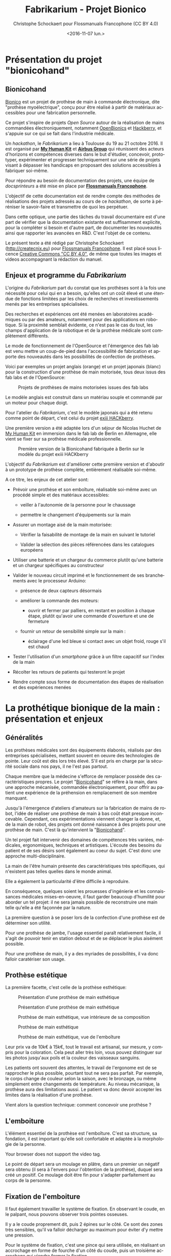#+TITLE: Fabrikarium - Projet Bionico
#+DATE: <2016-11-07 lun.>
#+AUTHOR: Christophe Schockaert pour Flossmanuals Francophone (CC BY 4.0)
#+EMAIL: Christophe.Schockaer@createcnix.eu
#+KEYWORDS: Prothèse,commande électronique, Bionico, Bionicohand, Fablab
#+DESCRIPTION: Hackathon sur la fabrication d'une prothèse de main commandée électroniquement
#+OPTIONS: ':nil *:t -:t ::t <:t H:3 \n:nil ^:{} arch:headline author:t c:nil
#+OPTIONS: creator:comment d:nil date:t e:t email:nil f:t inline:t num:t p:nil
#+OPTIONS: pri:nil stat:t tags:not-in-toc tasks:t tex:t timestamp:t toc:t
#+OPTIONS: todo:t |:t
#+CREATOR: <a href="http://www.gnu.org/software/emacs/">Emacs</a> 24.5.1 (<a href="http://orgmode.org">Org</a> mode 8.3.3)
#+EXCLUDE_TAGS: noexport
#+LANGUAGE: fr
#+SELECT_TAGS: export
#+OPTIONS: html-postamble:auto html-preamble:t tex:t
#+HTML_CONTAINER: div
#+HTML_HEAD:
#+HTML_DOCTYPE: <!DOCTYPE html>
#+HTML_HEAD_EXTRA:
#+HTML_INCLUDE_SCRIPTS:
#+HTML_INCLUDE_STYLE:
#+HTML_LINK_HOME:
#+HTML_LINK_UP:
#+HTML_MATHJAX:
#+INFOJS_OPT:

* Présentation du projet "bionicohand"
:PROPERTIES:
:ID:       201ee7a5-060b-4743-927f-0e11a2faec9b
:END:
** Bionicohand
[[https://bionico.org][Bionico]] est un projet de prothèse de main à commande électronique, dite
"prothèse myoélectrique", conçu pour être réalisé à partir de matériaux
accessibles pour une fabrication personnelle.

Ce projet s'inspire de projets /Open Source/ autour de la réalisation de
mains commandées électroniquement, notamment [[http://www.openbionics.com/][OpenBionics]] et [[http://exiii.jp/handiii-eng.html][Hackberry]], et
s'appuie sur ce qui se fait dans l'industrie médicale.

Un /hackathon/, le /Fabrikarium/ a lieu à Toulouse du 19 au 21
octobre 2016. Il est organisé par *[[http://myhumankit.org][My Human Kit]]* et *[[http://www.airbusgroup.com][Airbus Group]]* qui
réunissent des acteurs d'horizons et compétences diverses dans le but
d'étudier, concevoir, prototyper, expérimenter et progresser techniquement
sur une série de projets visant à dépasser les handicaps en proposant des
solutions accessibles à fabriquer soi-même.

Pour répondre au besoin de documentation des projets, une équipe de
/docsprinteurs/ a été mise en place par *[[https://www.flossmanualsfr.net/][Flossmanuals Francophone]]*.

L'objectif de cette documentation est de rendre compte des méthodes de
réalisations des projets adressés au cours de ce /hackathon/, de sorte à
péréniser le savoir-faire et transmettre de quoi les perpétuer.

Dans cette optique, une partie des tâches du travail documentaire est
d'une part de vérifier que la documentation existante est suffisamment
explicite, pour la compléter si besoin et d'autre part, de documenter les
nouveautés ainsi que rapporter les avancées en R&D. C'est l'objet de ce
contenu.

Le présent texte a été rédigé par Christophe Schockaert
(http://createcnix.eu) pour [[https://www.flossmanualsfr.net/][Flossmanuals Francophone]]. Il est placé sous
licence [[https://creativecommons.org/licenses/by-sa/4.0/][Creative Commons "CC BY 4.0"]], de même que toutes les images et
videos accompagnant la rédaction du manuel.

** Enjeux et programme du /Fabrikarium/
L'origine du /Fabrikarium/ part du constat que les prothèses sont à la
fois une nécessité pour celui qui en a besoin, qu'elles ont un coût élevé
et une étendue de fonctions limitées par les choix de recherches et
investissements menés par les entreprises spécialisées.

Des recherches et expériences ont été menées en laboratoires académiques
ou par des amateurs, notamment pour des applications en robotique. Si la
proximité semblait évidente, ce n'est pas le cas du tout, les champs
d'application de la robotique et de la prothèse médicale sont complètement
différents.

Le mode de fonctionnement de l'OpenSource et l'émergence des fab lab est
venu mettre un coup-de-pied dans l'accessibilité de fabrication et apporte
des nouveautés dans les possibilités de confection de prothèses.

Voici par exemples un projet anglais (orange) et un projet japonais
(blanc) pour la construction d'une prothèse de main motorisée, tous deux
issus des fab labs et de l'OpenSource:

#+CAPTION: Projets de prothèses de mains motorisées issues des fab labs
#+attr_html: :width 70% :align center
[[file:medias/01_Presentation_projet/20161020_086.jpg]]


Le modèle anglais est construit dans un matériau souple et commandé par un
moteur pour chaque doigt.

Pour l'atelier du /Fabrikarium/, c'est le modèle japonais qui a été retenu
comme point de départ, c'est celui du projet [[http://exiii-hackberry.com][exiii HACKberry]].

Une première version a été adaptée lors d'un séjour de Nicolas Huchet de
[[http://myhumankit.org][My Human Kit]] en immersion dans le fab lab de Berlin en Allemagne, elle
vient se fixer sur sa prothèse médicale professionnelle.

#+CAPTION: Première version de la Bionicohand fabriquée à Berlin sur le modèle du projet exiii HACKberry
#+attr_html: :width 70% :align center
[[file:medias/01_Presentation_projet/20161021_018.jpg]]


L'objectif du /Fabrikarium/ est d'améliorer cette première version et
d'aboutir à un prototype de prothèse complète, entièrement réalisable
soi-même.

A ce titre, les enjeux de cet atelier sont:

  - Prévoir une prothèse et son emboîture, réalisable soi-même avec un
    procédé simple et des matériaux accessibles:
  
    - veiller à l'autonomie de la personne pour le chaussage
  
    - permettre le changement d'équipements sur la main
  
  - Assurer un montage aisé de la main motorisée:

   - Vérifier la faisabilité de montage de la main en suivant le tutoriel

   - Valider la sélection des pièces référencées dans les catalogues
     européens
  
  - Utiliser une batterie et un chargeur du commerce plutôt qu'une
    batterie et un chargeur spécifiques au constructeur

  - Valider le nouveau circuit imprimé et le fonctionnement de ses
    branchements avec le processeur Arduino:

    - présence de deux capteurs désormais

    - améliorer la commande des moteurs:

      - ouvrir et fermer par palliers, en restant en position à chaque
        étape, plutôt qu'avoir une commande d'ouverture et une de
        fermeture

    - fournir un retour de sensibilité simple sur la main :

      - éclairage d'une led bleue si contact avec un objet froid, rouge
        s'il est chaud

  - Tester l'utilisation d'un /smartphone/ grâce à un filtre capacitif sur
    l'index de la main 

  - Récolter les retours de patients qui testeront le projet

  - Rendre compte sous forme de documentation des étapes de réalisation et
    des expériences menées

* La prothétique bionique de la main : présentation et enjeux
** Généralités
Les prothèses médicales sont des équipements élaborés, réalisés par des
entreprises spécialisées, mettant souvent en oeuvre des technologies de
pointe. Leur coût est dès lors très élevé. S'il est pris en charge par la
sécurité sociale dans nos pays, il ne l'est pas partout.

Chaque membre que la médecine s'efforce de remplacer possède des
caractéristiques propres. Le projet "[[http://bionico.org][Bionicohand]]" se réfère à la main,
dans une approche mécanisée, commandée électroniquement, pour offrir au
patient une expérience de la préhension en remplacement de son membre
manquant.

Jusqu'à l'émergence d'ateliers d'amateurs sur la fabrication de mains de
robot, l'idée de réaliser une prothèse de main à bas coût était presque
inconcevable. Cependant, ces expérimentations viennent changer la donne,
et, de la main de robot, des projets ont donné naissance à des projets
pour une prothèse de main. C'est là qu'intervient la "[[http://bionico.org][Bionicohand]]".

Un tel projet fait intervenir des domaines de compétences très variées,
médicales, ergonomiques, techniques et artistiques. L'écoute des besoins
du patient et de ses désirs sont également au coeur du sujet. C'est donc
une approche multi-disciplinaire.

La main de l'être humain présente des caractéristiques très spécifiques,
qui n'existent pas telles quelles dans le monde animal.

Elle a également la particularité d'être difficile à reproduire.

En conséquence, quelques soient les prouesses d'ingénierie et les
connaissances médicales mises-en-oeuvre, il faut garder beaucoup
d'humilité pour aborder un tel projet: il ne sera jamais possible de
reconstruire une main telle qu'elle a été façonnée par la nature.

La première question à se poser lors de la confection d'une prothèse est
de déterminer son utilité.

Pour une prothèse de jambe, l'usage essentiel paraît relativement facile,
il s'agit de pouvoir tenir en station debout et de se déplacer le plus
aisément possible.

Pour une prothèse de main, il y a des myriades de possibilités, il va donc
falloir caratériser son usage.

** Prothèse estétique

La première facette, c'est celle de la prothèse esthétique:

#+CAPTION: Présentation d'une prothèse de main esthétique
#+attr_html: :width 70% :align center
[[file:medias/01_Presentation_projet/20161019_001.jpg]]

#+CAPTION: Présentation d'une prothèse de main esthétique
#+attr_html: :width 70% :align center
[[file:medias/01_Presentation_projet/20161019_002.jpg]]

#+CAPTION: Prothèse de main esthétique, vue intérieure de sa composition
#+attr_html: :width 70% :align center
[[file:medias/01_Presentation_projet/20161019_004.jpg]]

#+CAPTION: Prothèse de main esthétique
#+attr_html: :width 70% :align center
[[file:medias/01_Presentation_projet/20161019_005.jpg]]

#+CAPTION: Prothèse de main esthétique, vue de l'emboîture
#+attr_html: :width 70% :align center
[[file:medias/01_Presentation_projet/20161019_006.jpg]]


Leur prix va de 10k€ à 15k€, tout le travail est artisanal, sur mesure, y
compris pour la coloration. Cela peut aller très loin, vous pouvez
distinguer sur les photos jusqu'aux poils et la couleur des vaisseaux
sanguins.

Les patients ont souvent des attentes, le travail de l'ergonome est de se
rapprocher le plus possible, pourtant tout ne sera pas parfait. Par
exemple, le corps change de couleur selon la saison, avec le bronzage, ou
même simplement entre changements de température. Au niveau mécanique, la
prothèse aura des limitations aussi. Le patient va donc devoir accepter
les limites dans la réalisation d'une prothèse.

Vient alors la question technique: comment concevoir une prothèse ?

** L'emboiture

L'élément essentiel de la prothèse est l'emboîture. C'est sa structure, sa
fondation, il est important qu'elle soit confortable et adaptée à la
morphologie de la personne.

#+CAPTION: Présentation de l'importance de l'emboîture
#+attr_html: :controls controls :width 800
#+BEGIN_video
#+HTML: <source src="medias/01_Presentation_projet/20161019_021.mp4" type="video/mp4">
Your browser does not support the video tag.
#+END_video


Le point de départ sera un moulage en plâtre, dans un premier un négatif
sera obtenu (il sera à l'envers pour l'obtention de la prothèse), duquel
sera créé un positif. Ce moulage doit être fin pour s'adapter parfaitement
au corps de la personne.

** Fixation de l'emboiture

Il faut également travailler le système de fixation. En observant le
coude, en le palpant, nous pouvons observer trois pointes osseuses. 

Il y a le coude proprement dit, puis 2 épines sur le côté.  Ce sont des
zones très sensibles, qu'il va falloir décharger au maximum pour éviter
d'y mettre une pression.

Pour le système de fixation, c'est une pince qui sera utilisée, en
réalisant un accrochage en forme de fourche d'un côté du coude, puis un
troisième accrochage qui viendra fermer la fixation.

Ce maintien tient très bien, par contre, il n'est pas possible de
l'enlever. Or, c'est une opération fréquemment nécessaire.

Par ailleurs, la médecine n'est pas une science exacte. L'os n'obéit pas
aux mêmes règles mécaniques qu'une structure métallique et des vis. L'os
est quelque chose de vivant, il change en permanence. 

En effet, l'os est entouré d'une espèce de sac qui perméabilise le passage
des ostéophytes responsables de la production du calcium qui conduit l'os
à pousser. Si ce sac n'est plus présent, l'os va continuer de pousser,
donc il faut y remédier.

De plus, les moignons ont tendance à changer de volume selon les
conditions de l'environnement ou de l'organisme. Il faut également pouvoir
gérer les variations de volume chez le patient.

C'est le corps de l'emboîture qui sera en contact direct avec le moignon.

L'objectif principal dans la confection de la prothèse va être de veiller
à la répartition de pression. Il faudra éviter que des hyper-pressions
apparaissent à certains endroits, ce qui signifierait un manque de
pression ailleurs. Si le maintien est trop mou, ce n'est pas bon non plus.

Dans la main présentée ci-dessous, il apparaît (photo du milieu) qu'il y a
une partie rigide pour le corps de la main, une partie souple au niveau de
la main, et une autre partie partiellement souple au niveau de la jonction
entre la main et le poignet pour apporter une certaine flexibilité.

#+CAPTION: Prothèse de main esthétique, vue du dessus, avec aperçu de la fabrication
#+attr_html: :width 70% :align center
[[file:medias/01_Presentation_projet/20161019_090.jpg]]

#+CAPTION: Prothèse de main esthétique, fabrication intérieure
#+attr_html: :width 70% :align center
[[file:medias/01_Presentation_projet/20161019_088.jpg]]

#+CAPTION: Prothèse de main esthétique, vue de l'emboîture
#+attr_html: :width 70% :align center
[[file:medias/01_Presentation_projet/20161019_089.jpg]]


Le budget pour une telle prothèse peut aller jusqu'à 30.000 €. Sa durée de
vie d'une telle prothèse est de 3 à 5 ans, ensuite il faut la
renouveler. Ces coûts sont entièrement pris en charge par la sécurité
sociale.

La conception de la prothèse dépend également de l'endroit où elle sera
fixée. Aujourd'hui, les chirurgiens s'adressent de plus en plus souvent
aux prothésistes afin de déterminer le meilleur endroit pour
l'amputation. Ainsi, le choix dépendra à la fois des critères médicaux et
des critères mécaniques pour le prothésite, sachant que pour lui, la
situation la plus facile à gérer, est celle où l'amputation a lieu entre
le tiers-moyen et le tiers-long.

La prothèse pourra avoir plusieurs fonctions. Esthétique ou utilitaire,
elle pourra également être motorisée. En fait, un patient utilisera
différents types de prothèse, selon l'activité. Le crochet est une
prothèse de travail, dont l'outil est interchangeable.

#+CAPTION: Prothèse de main utilitaire, d'apparence simple, elle remplit bien un usage fonctionnel jusqu'à une certaine force
#+attr_html: :width 70% :align center
[[file:medias/01_Presentation_projet/20161019_008.jpg]]

#+CAPTION: Prothèse de main utilitaire, mécanique à trois doigts
#+attr_html: :width 30% :align center
[[file:medias/01_Presentation_projet/20161019_027.jpg]]

#+CAPTION: Prothèse de main motorisée, à droite
#+attr_html: :width 30% :align center
[[file:medias/01_Presentation_projet/20161019_033.jpg]]

#+CAPTION: Réplique 3D d'une prothèse de main Michel-Angelo utilitaire
#+attr_html: :width 70% :align center
[[file:medias/01_Presentation_projet/20161019_030.jpg]]

Les deux dernières sont des mains motorisées, le tout premier modèle de
main à commande myoélectrique est apparu en 1967.

La main Michel-Angelo est une des plus coûteuse aujourd'hui. Les photos en
présentent une réplique 3D. Dans le modèle réel, elle est équipée de 3
moteurs: un moteur au sein de la mein, un pour la rotation et un pour la
préhension.

#+CAPTION: Réplique 3D d'une prothèse de main Michel-Angelo, normalement équipée de 3 moteurs
#+attr_html: :width 30% :align center
[[file:medias/01_Presentation_projet/20161019_031.jpg]]

** Reproduire les mouvements de la mains

Dans la prise en compte du réalisme du mouvement de la main, il y a un
réel défi sur la rotation. En effet, les mouvements sont limités du fait
de la consitution des os et des muscles du bras et de la main. Le
mouvement de rotation de la main met en jeu un mouvement qui démarre dès
le début de l'avant-bras. 

Les deux os radius et cubitus sont parallèles au repos (c'est le cas de la
station bras tendus vers le bas), ils viennent se superposer l'un
au-dessus de l'autre au cours de la rotation.

C'est ce que vous pouvez voir sur la video et la série d'images qui suivent.


#+CAPTION: Démonstration des mouvements des os du bras représentés par des stylos
#+attr_html: :controls controls :width 800
#+BEGIN_video
#+HTML: <source src="medias/01_Presentation_projet/20161019_020.mp4" type="video/mp4">
Your browser does not support the video tag.
#+END_video

# NOTE: L'alignement pourrait se faire avec "display:inline-block",
# cependant ça a été sans succès, de même "float:left" n'améliore pas la
# situation
#
# => Voir http://stackoverflow.com/questions/24680030/align-images-side-by-side-in-html#24680165

#+attr_html: :width 30% :align left
[[file:medias/01_Presentation_projet/20161019_011.jpg]]
#+attr_html: :width 30% :align left
[[file:medias/01_Presentation_projet/20161019_012.jpg]]
#+attr_html: :width 30% :align left
[[file:medias/01_Presentation_projet/20161019_013.jpg]]
#+attr_html: :width 30% :align left
[[file:medias/01_Presentation_projet/20161019_014.jpg]]
#+attr_html: :width 30% :align left
[[file:medias/01_Presentation_projet/20161019_015.jpg]]
#+attr_html: :width 30% :align left
[[file:medias/01_Presentation_projet/20161019_016.jpg]]
#+attr_html: :width 30% :align left
[[file:medias/01_Presentation_projet/20161019_017.jpg]]
#+attr_html: :width 30% :align left
[[file:medias/01_Presentation_projet/20161019_018.jpg]]
#+CAPTION: Démonstration des mouvements des os du bras en photos
#+attr_html: :width 30% :align left :style display:inline
[[file:medias/01_Presentation_projet/20161019_019.jpg]]

#+begin_html
<br style="clear:both;" />
#+end_html

Les caractéristiques du mouvement induisent donc des contraintes
spécifiques à la tenue de la prothèse au bras:

#+CAPTION: Explications sur les spécificités des mouvements du bras
#+attr_html: :controls controls :width 800
#+BEGIN_video
#+HTML: <source src="medias/04_circuits_electriques/01_alimentation/20161019_021.mp4" type="video/mp4">
Your browser does not support the video tag.
#+END_video

** Capteurs musculaires

La commande d'une main motorisée se réalise à l'aide de capteurs
musculaires. Dans le corps, les signaux électriques musculaires ont pour
support les fibres musculaires, donc l'eau.

Ces signaux sont captés par des électrodes, qui vont pouvoir relayer le
signal électrique à un circuit de commande. Le circuit se comportera
différemment du mouvement corporel musculaire, le patient devra donc
s'habituer à manipuler la prothèse, ce qui nécessite une phase
d'apprentissage. Prendre un objet solide ou un objet fragile comme un
gobelet à café en plastique nécessitera un abord différent. La manoeuvre
couvre une grande amplitude de forces sur une petite plage d'action
musculaire, le contrôle du mouvement est donc subtil.

#+CAPTION: Commande d'un doigt motorisé au moyen d'un capteur musculaire
#+attr_html: :width 70% :align center
[[file:medias/01_Presentation_projet/20161019_019.jpg]]


Sur le plan des caractéristiques physiques pour le traitement du signal,
la tension des signaux musculaires est de l'ordre de 5µV. Donc, c'est très
petit et l'acquisition du signal est très sensible aux parasites
(proximité de transformateurs, de téléphones portables et autres sources
de perturbations potentielles).

Au niveau électronique, il faut donc utiliser un amplificateur
différentiel pour filtrer les signaux parasites en fonction de la longueur
d'onde du signal.

Sur la main myoléctrique, la pression de 10kg/cm2. Il y a également des
différences homme/femme à prendre en compte dans l'élaboration de la
prothèse.

Il faut également savoir que depuis le bras, il n'est pas possible de
capter les signaux pour tous les doigts, il n'y a pas un signal par
muscle, le mouvement corporel se répartit autrement dans le jeu des
tendons du bras et de la main.

Dans le monde des prothèses motorisées, il se fait aussi des retours de
sensibilité, qui permette de rendre compte d'un ressenti de ce qui est
pris en main.

Et parmi les particularités que le patient a à prendre compte, il y a la
sensation fantôme. C'est une sensation nerveuse qui se réveille à un
endroit que le cerveau interprète comme là où le membre était présent
auparavant. C'est assez troublant et fait également l'objet d'un
apprentissage.

Dans la répartition, il y a un choix: 50% des gens portent des
prothèses, et 50% n'en portent pas.

* Réalisation et montage
** Plans de la main Bionico, composants et documentation existante
Le projet est présenté et documenté sur http://myhumankit.org et
http://bionico.org.

Celui-ci s'appuie sur le projet japonais [[http://exiii-hackberry.com][exiii HACKberry]].

Les plans pour la réalisation des pièces par impression 3D sont
disponibles au format STL sur la plate-forme GitHub:
https://github.com/exiii/HACKberry.

Pour le /hackathon/ du /Fabrikarium/, les pièces imprimées ont été
commandées chez /Würth Industries/, qui les a fabriquées sur une machine
/Dimension/ de /Stratasys/, machine de qualité industrielle.

Au niveau des finitions, le résultat sur ce type de machine est bien plus
fin que sur une imprimante de bureau 3D qui pourra présenter des bavures à
certains endroits.

Pour ce qui est des pièces et composants du commerce, il a fallu trouver
la correspondance européenne par rapport à celles référencées dans le
projet au Japon. En conséquence, les caractéristiques ne seront pas
entièrement identiques.

Plusieurs manuels d'assemblage sont à disposition:

- le tutoriel de [[https://www.myhumankit.org][My Human Kit]] réalisé par Nicolas Huchet lors d'une résidence à Berlin (en français et en anglais):
   http://myhumankit.org/tutoriels/main-hackberry-exiii/
- [[http://exiii-hackberry.com/dw/doku.php?id%3Dhow_to_assemble][la documentation en anglais et japonais d'exiii]], l'équipe japonaise qui développe le projet HACKberry original. Sur la partie mécanique elle est principalement constituée de vues 3d pour chaque étape du montage, avec des références précises de chaque pièce à utilisée. La documentation qui nous intéresse lors du fabrikarium est séparée en 3 pages : 
 - [[http://exiii-hackberry.com/dw/doku.php?id%3Dhow_to_assemble:circuit][réalisation du circuit et télé-versement du code]],
 - [[http://exiii-hackberry.com/dw/doku.php?id%3Dhow_to_assemble:fingers][assemblage des doigts]],
 - [[http://exiii-hackberry.com/dw/doku.php?id%3Dhow_to_assemble:hand][assemblage de la main]].

Sur le dépôt github du projet, on trouveras également :
 - la liste des pièces (BOM = bills of material)
 - les sources du programme arduino
 - les schémas des circuits imprimés 
 - les fichiers des pièces à imprimer (.stl)
 - les fichiers d'assemblage au formats step et igs.

    Ces derniers fichiers sont particulièrement intéressants pour le montage car ils permettent de visualiser l'assemblage complet de toutes les pièces qu'il s'agisse de pièces imprimées, de pièces mécaniques conventionnelles (vis, entretoise...) ou d'électronique. Le format Step est un standard ouvert qui peut être lu par le logiciel de CAO libre Freecad.

La documentation ici présente fournira un mode d'emploi qui viendra
compléter les informations qui pourraient manquer dans ces guides. 

Elle s'attarderas également sur les différences et difficultés particulières rencontrées lors du montage des deux mains au fabrikarium. Ces différences ont deux causes :
-  elles peuvent être dûes à des composants non disponibles en Europe, et pour lesquels l'adaptation avec des produits disponibles plus localement est un objectif du workshop. 
-  elles peuvent être dues à des erreurs de commandes, auquel cas les solutions trouvées lors du workshop seront tout de même détaillées.

Les nouveautés ou nouvelles fonctionnalités mises en places lors du /Fabrikarium/ seront l'objets des chapitres suivants.

  Deux mains (rouge et jaune) sont montées en parallèle par chacune des équipes avec quelques différences dans les solutions trouvées.
   
  #+CAPTION: Les deux mains montées lors du Fabrikarium (sans les servomoteurs ni l'électronique)
  #+attr_html: :width 70% :align center
  [[file:medias/laurent/PA193408.JPG]]

** Assemblage de la main
*** Identification des pièces
Une première étape pour organiser le travail d'assemblage est d'identifier
et rasssembler les pièces dont nous aurons besoin pour la réalisation.

Par méthode, les pièces seront régroupées pour chaque doigt:

#+CAPTION: Regroupement des pièces pour la construction de la main
#+attr_html: :width 70% :align center
[[file:medias/02_montage_mecanique/01_plan_disposition_pieces/20161019_046.jpg]]

Attention à séparer le doigt de l'index, qui a une rainure
supplémentaire au milieu:

#+CAPTION: Repérage de l'index au moyen de la rainure
#+attr_html: :width 70% :align center
[[file:medias/02_montage_mecanique/01_plan_disposition_pieces/20161019_109.jpg]]

L'ensemble des photos pour l'organisation des pièces est disponible
sous [[file:medias/02_montage_mecanique/01_plan_disposition_pieces]].
*** Montage des doigts et de la main
Le montage des doigts et de la main est décrit dans le tutoriel
[[http://myhumankit.org][My Human Kit]]:

- http://myhumankit.org/tutoriels/main-hackberry-exiii/#step-7

- http://myhumankit.org/tutoriels/main-hackberry-exiii/#step-8

- http://myhumankit.org/tutoriels/main-hackberry-exiii/#step-9

- http://myhumankit.org/tutoriels/main-hackberry-exiii/#step-10


Au cours du /Fabrikarium/, une série de photos sur le montage ont été
prises: "file:medias/02_montage_mecanique/02_montage_main".

A noter que dans le modèle commandé pour l'atelier, les doigts ont été
regroupés par couleurs selon les parties de la main. L'esthétique s'en
retrouve différente et a pour effet de faciliter le repérage des pièces.

Au travers de ces photos, les particularité suivantes sont
mises-en-évidence:

 - forer les pièces pour les agrandir: certains trous doivent être
   agrandis pour être à dimension des axes

 - Assemblage des axes dans les entretoîses, visser avec précaution: les
   pièces sont en plastique, il ne faut pas serrer trop fort pur ne pas
   déformer les pièces et l'entretoise (le passage des vis et axes), mais
   suffisamment pour que l'assemblage tienne

 - Montage de l'index

 - Montage des 4 doigts pour la paume

 - Montage du pouce: celui-ci est légèrement différent par rapport au
   tutoriel, il y a deux pièces circulaires à "sertir" entre elles, là où
   le tutoriel désignait 2 pièces également, mais conçues autrement (l'une
   avec un double anneau, l'autre avec un anneau simple)

 - Montage de la main en réservant la place pour l'accueil des moteurs

** Adaptations aux pièces européennes
*** les vis
    Le premier problème rencontré par les deux équipes et la casse d'entretoises en plastiques et de pas de vis. Il s'agit sans doute dûes à un problème de commande : les vis utilisées ont un diamètre de 2.2mm au lieu de 2mm.
    De plus, il est précisé dans la documentation en anglais qu'il s'agit de vis auto-foreuse ("tapping screw") ce qui n'était pas le cas des vis utilisées lors de ce montage.
    
   #+ATTR_HTML: width="600px"
   #+CAPTION: Agrandissement du trou d'une des entretoise en plastique cassée
   [[file:medias/laurent/PA193393.JPG]]
   
    Compte tenu de la précision de l'impression 3d, il est de toute façon nécessaire d'agrandir les trous de vis. Cet agrandissement se fera donc avec un forêt de 2,2mm, voire 2,4mm, au lieu du foret de 2mm préconisé dans les tutoriels.
    
*** les entretoises
   
   Les 6 entretoises métalliques ("Metal Collar" dans la BOM) utilisées pour les glissement des axes au niveaux des phalanges et des bielles n'ont pas le même diamètres que celles du projet original. 
   
   Cela concerne les pièces :
-  HbFingerMainCouplerLink
-  HbMiddle-RingCouplerLink
-  HbRing-LittleCouplerLink
   

   Il faut donc agrandir les trous qui doivent les recevoir. 
   
- On commence par percer à 3,8mm à la perceuse à colonne
  #+ATTR_HTML: width="600px"
  #+CAPTION: Perçage à 3.8mm toujours un peu trop petit malgrès le chauffage de la pièce
  [[file:medias/laurent/PA193399.JPG]]
 
- Le trou est ensuite agrandit puis chanfreiné du côté ou on introduit l'entretoise
  #+ATTR_HTML: width="600px"
  #+CAPTION: Agrandissement à 4mm
  [[file:medias/laurent/PA193402.JPG]]
 
  #+ATTR_HTML: width="600px"
  #+CAPTION: Les outils pour percer, puis chanfreiner
  [[file:medias/laurent/PA193404.JPG]]
 
- L'entretoise est ensuite insérée à la presse, dans l'étau de la perceuse à colonne.
  
  #+ATTR_HTML: width="600px"
  #+CAPTION: Insertion à la presse
  [[file:medias/laurent/PA193401.JPG]]
 
  À terme, il faudrait donc agrandir les trous dans les modèles géométriques.
  
  En raison du diamètre des vis (2,2mm au lieu de 2mm), il est également nécessaire d'agrandir, à la perceuse à colonne, le diamètre intérieur des bagues à 2,2mm.
  
*** Les axes de rotations des doigts
    
    Les axes qui permettent l'articulation entre la paume et les doigts font 16mm au lieu de 15mm comme précisés dans la BOM. Il est nécessaire de les limer. À voir si des axes de 15mm sont disponibles dans le commerce, ou si des axes de 14mm qui seraient disponibles pourrait suffire.

*** Problème du gros servomoteur (index)

    Les dimensions ont l'air correctes mais il y a juste une petite excroissance qu'il suffit de limer

   #+ATTR_HTML: width="600px"
   [[file:medias/laurent/PA193410.JPG]]
  
   #+ATTR_HTML: width="600px"
   [[file:medias/laurent/PA193412.JPG]]
    
    Un autre problème est plus critique : les servomoteurs commandés (modèle SM-S4303R) sont continus, et tournent à 360° sans butée mécanique. Il n'est donc pas possible de connaître leur position absolue et ils sont inutilisables pour la main bionique. Ils sont remplacés par un modèle Hitec FS-5106B.
     
*** Gros problèmes des petits servomoteurs (pouce et auriculaire)
    
    Les petits servomoteurs disponibles (modèle TGY-90S) ne sont pas aux bonnes côtes : 3 mm de plus dans l'épaisseur (dans l'axe de l'arbre du servo).
    Il a donc fallu adapter leur fixation à la paume et leur liaison au niveau de l'arbre de sortie. 
    
    Finalement, nous avons pu récupérer un autre servomoteur (modèle SM-S2309S), dont les dimensions sont plus proches de celles attendues s'adapte correctement pour l'auriculaire. Il a donc été utilisé sur une des deux mains.

   #+ATTR_HTML: width="600px"
   #+CAPTION: Deux modèles de servomoteurs : le TGY-90S (à droite) s'adapte difficilement, le modèle SM-S2309S un peu mieux.
   [[file:medias/laurent/PA193424.JPG]]

    (lexique : on appelle "bras" ou "croix" la petite bielle fixée directement sur la sortie du servomoteur)
    
**** Du côté du pouce 

     Il y a de la place pour décaler la fixation de la sortie du servo du côté du pouce. Pour éviter de changer l'axe de rotation du pouce, nous avons un petit peu usiné à la dremel la partie de la paume à laquelle est fixée de bras du servomoteur. 

   #+ATTR_HTML: width="600px"
   #+CAPTION: Usinage de la paume pour ajuster l'axe de rotation du pouce
   [[file:medias/laurent/PA193418.JPG]]
     
   Il a également fallu arrondir certains angles des languettes de fixation du servomoteur 

   #+ATTR_HTML: width="600px"
   #+CAPTION: Arrondissement des languettes de fixations du servomoteur
   [[file:medias/laurent/PA193420.JPG]]
   
   Une cale formée par deux petits bout d'une croix en plastique de servo superposée à été intercalée. D'abord maintenu en place à l'adhésif double face, elle est finalement fixée avec de la colle cyanoacrylate (superglue).
   
   #+ATTR_HTML: width="600px"
   #+CAPTION: Fixation de l'arbre du servomoteur à la paume, vue 1
   [[file:medias/laurent/PA193421.JPG]]
   
   #+ATTR_HTML: width="600px"
   #+CAPTION: Fixation de l'arbre du servomoteur à la paume, vue 2
   [[file:medias/laurent/PA193422.JPG]]
      
     De part sa position, le servo du pouce bloque d'accès au port usb de l'arduino et gêne légèrement celui du jack.
     
**** Du côté de l'auriculaire

     Il parait compliqué de reculer le servo pour conserver l'axe de la grande bielle. Nous avons donc choisi de l'avancer, pour faire passer la bielle de l'autre côté de la croix du servo moteur. Les deux surfaces sur lesquelles est fixée le servo ont donc été déplacées de 6mm et le fond de 3mm (sauf que la différence a été oubliée lors de la modification de la pièce, il a donc fallu ré-usiner le fond de 3mm.

     La pièce HBMotorHolder01 a donc été modifiée avec blender et réimprimée en blanc.
     Image : support_servo_fleche.png

   #+ATTR_HTML: width="600px"
   #+CAPTION: Les modifications effectuées sur le support du servomoteur de l'auriculaire
   [[file:medias/laurent/support_servo_fleche.png]]

   #+ATTR_HTML: width="600px"
   #+CAPTION: Il a fallu ré-usiner le fond qui avait été déplacé de 6mm au lieu des 3 prévus
   [[file:medias/laurent/PA193427.JPG]]


   #+ATTR_HTML: width="600px"
   #+CAPTION: Le servo monté sur son nouveau support
   [[file:medias/laurent/PA193430.JPG]]
         

   #+ATTR_HTML: width="600px"
   #+CAPTION: Le nouveau support du servo monté sur la paume
   [[file:medias/laurent/PA193430.JPG]]
     
     L'illustration suivante permet de bien voir la différence pour la fixation de la bielle de l'auriculaire : à gauche le montage d'origine avec le bras à l'intérieur, du côté du servo ; à droite le montage avec le servo plus large, le bras est fixé à l'extérieur.


   #+ATTR_HTML: width="600px"
   #+CAPTION: Le nouveau support du servo monté sur la paume
   [[file:medias/laurent/servo_auriculaire_bielle.jpg]]
             
     
   La nouvelle pièce ne s'insère pas entièrement dans l'ouverture de la carte électronique, ce qui n'empêche pas de fermer la main.
   
** Montage des servomoteurs
*** Protection des servomoteurs
C'est l'opération décrite à l'étape 8 du tutoriel:
http://myhumankit.org/tutoriels/main-hackberry-exiii/#step-11.

Au préalable, enlever le cache du servomoteur.

L'opération consiste à couper le fil du moteur (rouge), pour insérer un
fusible réarmable. Son principe de fonctionnement est qu'il coupe
brusquement lorsqu'il atteint une une certaine température, qui correspond
à un courant donné.

La connexion est réalisée par brasage (voir "[[id:f9906297-5bb5-42ea-ac9a-005934edcfec][Brasure et soudure]]"), puis
elle sera protégée en utilisant un isolant rétractable, qui a la
particularité de se resserrer en chauffant.

Il y a 2 petits moteurs ainsi, un pour le pouce, et un pour les trois
doigts. Ensuite, il y a un plus gros moteur pour l'index.

Les prises-de-vue réalisées au cours du /Fabrikarium/ sont sous
"file:medias/03_montage_moteurs/01_protection_moteurs".
*** Test des servomoteurs
Après modification, chacun des servomoteurs sera testé après branchement du
processeur Arduino pour s'assurer qu'il répond aux commandes.

Ces essais sont réalisés au moyen de l'environnement de développement
(IDE) Arduino. Dans l'application, il y a un menu spécifique pour tester
un servomoteur: le processeur commande le moteur qui y est branché, il
mène le moteur tout le long de sa course dans un sens, puis dans l'autre.

L'idéal serait d'utiliser un outil de test de modélisme, qui serait plus
fin, mais l'IDE Arduino permet de faire ça, très simplement.
*** Installation des servomoteurs
Les servomoteurs sont logés dans leur emplacement dans la main.

Ce sont les opérations décrites aux étapes:

- http://myhumankit.org/tutoriels/main-hackberry-exiii/#step-13

- http://myhumankit.org/tutoriels/main-hackberry-exiii/#step-14

- http://myhumankit.org/tutoriels/main-hackberry-exiii/#step-15

Avant de les installer, il faut qu'ils soient configurés en butée. Pour
cela, tourner le moteur sens anti-horaire jsuqu'à la butée et mettre le
moteur dans son emplacement. Attention, il y a risque de casse si la butée
ne correspond pas à la fin de course.

Les clichés pris au cours du /Fabrikarium/ sont sous
"file:medias/03_montage_moteurs/02_installation_moteurs".

* Réalisation et modifications des circuits électriques
** Alimentation
Le circuit d'alimentation assure l'approvisionnement en électricité des
composants électriques et électroniques de la [[http://www.bionico.org][Bionicohand]].
*** Connectique de la batterie
La "Bionico Hand" sera alimentée par une batterie de 8.4V, disponible
dans le commerce avec son chargeur qui se connecte à un port USB.

Pour ce faire, il est prévu que la batterie d'alimentation vienne se
brancher à un circuit imprimé en PCB au moyen d'une prise
/jack/. C'est sur ce circuit que viendront se brancher le processeur
Arduino, les capteurs, et les interrupeurs de commande.

Il est nécessaire de trouver un moyen pour brancher cette batterie au
câble d'alimentation de la prise /jack/.

Pour gagner de la place et faciliter la construction, ce câble sera
soudé directement aux connecteurs de la batterie, en veillant à
déposer une brasure suffisamment fine pour pouvoir placer la batterie
dans le chargeur en conservant son branchement.

La video qui suit explique la réflexion qui a été menée pour aboutir à
la solution pour le branchement de la batterie.

#+CAPTION: Réflexion et présentation des moyens de branchement de la batterie
#+attr_html: :controls controls :width 800
#+BEGIN_video
#+HTML: <source src="medias/04_circuits_electriques/01_alimentation/20161020_037.mp4" type="video/mp4">
Your browser does not support the video tag.
#+END_video


Pour réaliser le branchement, il faut déterminer la polarité des fils
reliés au /jack/, sachant que la polarité positive du /jack/ est dans
le conducteur intérieur et la polarité négative dans le conducteur
extérieur.

#+CAPTION: Test des polarités du fil connecté à la prise /jack/
#+attr_html: :width 70% :align center
[[file:medias/04_circuits_electriques/01_alimentation/20161020_043.jpg]]


#+CAPTION: Test des polarités du fil connecté à la prise /jack/
#+attr_html: :width 70% :align center
[[file:medias/04_circuits_electriques/01_alimentation/20161020_045.jpg]]

A l'aide d'un multimètre, marquer le fil positif en mesurant que la
résitance est nulle (contact établi) lorsque le multimètre est branché
sur la broche positive. Souvent, le multimètre émet un /beep/ sonore
dans cette configuration pour signaler le contact franc.

Ensuite, sur la batterie qui comporte 4 connecteurs, il faudra
identifier la borne "*+*" pour y souder le fil positif relié au
/jack/ et la borne "*-*" pour y souder la masse.

#+CAPTION: Repérage des bornes "+" et "-" identifiées sur la batterie
#+attr_html: :width 70% :align center
[[file:medias/04_circuits_electriques/01_alimentation/20161020_048.jpg]]

#+CAPTION: Test des polarités du fil connecté à la prise /jack/
#+attr_html: :width 70% :align center
[[file:medias/04_circuits_electriques/01_alimentation/20161020_046.jpg]]

Une fois les bornes positive et négative clairement identifées, il
faudra y souder les fils correspondant reliés à la prise /jack/:

#+CAPTION: Fils de la prise /jack/ soudés sur les bornes adéquates de la batterie
#+attr_html: :width 70% :align center
[[file:medias/04_circuits_electriques/01_alimentation/20161020_049.jpg]]


A l'issue de l'opération, tester que la batterie ainsi équipée
s'ajuste dans le chargeur et que la charge est effective (la /led/ du
chargeur devient rouge pour indiquer que la batterie est en charge,
pourvu qu'elle n'ait pas été chargée au préalable).

Enfin, solidariser les fils sur le côté externe de la batterie.

L'ensemble des photos et videos se rapportant au branchement de la
batterie sont disponibles à l'emplacement
"file:medias/04_circuits_electriques/01_alimentation/".
*** Confection d'un régulateur de tension
:PROPERTIES:
:ID:       1d7e3fb5-49dc-4630-9ce3-e7fc2e452418
:END:
A l'entrée du circuit, c'est une batterie de 8.4V qui sera
positionnée.

Or, les équipements électroniques pour notre main doivent être
alimentés par une tension de 5V.

Pour obtenir une tension d'entrée de 5V pour le circuit de la main, il
faudra donc placer un régulateur. Le domaine de fonctionnement de la
batterie se situe entre 8.4V et 7.2V (2*3.6V) à minimum de charge
(après quoi, la tension chute rapidement).

Dans un tel montage, la différence de puissance correspondant à la
conversion de tension entre l'entrée et la sortie sera dissipée en
chaleur.

Puisque la tension minimale de fonctionnement de la batterie sera de
7.2V, il y a donc 2V de marge. Pour un meilleur rendement énergétique,
il pourra être envisagé de choisir une batterie plus faible s'il
existe dans le commerce des modèles aussi pratiques d'utilisation que
celui qui a été trouvé.
 
Au cours du /Fabrikarium/, le régulateur conçu pour la "Bionico Hand"
a été construit à partir d'un un régulateur linéaire à 5V, de référence
"7805" et du circuit suivant:

- un dissipateur a été monté sur celui-ci pour dissiper la chaleur
  résultant de la conversion de tension excédentaire

- en amont et en aval deux capacités de filtrage ont été ajoutés, une
  chimique polarisée (1000µF, cylindre, qui gère l'appel de courant)
  et une céramique (100 nF, filtre les petits parasites, appels de
  courant)

Le circuit est représenté sur les photos qui suivent.

#+CAPTION: Circuit de montage pour le reégulateur de tension 5V - composants
#+attr_html: :width 70% :align center
[[file:medias/04_circuits_electriques/02_regulateur_tension/20161020_015.jpg]]

#+CAPTION: Circuit de montage pour le reégulateur de tension 5V - connexions
#+attr_html: :width 70% :align center
[[file:medias/04_circuits_electriques/02_regulateur_tension/20161020_016.jpg]]


Une video montre le travail de brasure pour souder les composants et
réaliser le circuit de connexion:

#+CAPTION: Soudure des composants et dessin du circuit du régulateur de batterie
#+attr_html: :controls controls :width 800
#+BEGIN_video
#+HTML: <source src="medias/04_circuits_electriques/02_regulateur_tension/20161020_024.mp4" type="video/mp4">
Your browser does not support the video tag.
#+END_video

Vous trouverez quelques conseils pour obtenir une bonne brasure à la
section "[[*Brasure%20et%20soudure][Brasure et soudure]]".

A l'issue du montage, le régulateur devra être testé. Pour cela, il
faudra utiliser une alimentation stabilisée, réglée à 8V, qui se situe
dans la plage de tension attendue de la batterie dans son domaine de
fonctionnement.

A l'aide d'un multimètre, deux mesures seront faites. Dans un premier
temps, à l'entrée du circuit, pour vérifier que la tension de 8V
commandée est bien présente. Ensuite, dans un deuxième temps, vérifier
que la tension indique 5V stabilisés à la sortie du circuit.

L'ensemble des photos et videos disponibles pour la confection du
régulateur de tension sont rassemblées dans le dossier
"file:medias/04_circuits_electriques/02_regulateur_tension/".

** Montage du circuit intégré
Le circuit imprimé (PCB) a été conçu pour accueillir les équipements de
commande et contrôle des moteurs de la [[http://www.bionico.org][Bionicohand]], dont le processeur
Arduino, ainsi que le circuit d'alimentation pour la fourniture en
énergie.

Le schéma du PCB a été revu par rapport au projet [[http://exiii-hackberry.com][exiii HACKberry]] pour
permettre l'installation d'un capteur supplémentaire. Il en découle une
utilisation différente des bornes du processeur Arduino, d'où un [[id:ddff0242-6a58-4bcd-852e-1e865a3dea7a][nouvel adressage à prévoir entre le processeur et le circuit]].

*** Branchement des éléments du circuit imprimé
Comme indiqué dans la rubrique "[[id:f9906297-5bb5-42ea-ac9a-005934edcfec][brasure et soudure]]", les éléments à fixer
au circuit imprimé le seront en commençant par les plus petits.

Les différentes phases d'assemblage sont présentées dans le [[https://fr.wikipedia.org/wiki/Brasage][tutoriel My
Human Kit - étape 16]].

La première photo présente le circuit PCB et les composants à assembler,
que nous avons ici pour le /Fabrikarium/:

#+CAPTION: Eléments à assembler au circuit imprimé PCB
#+attr_html: :width 70% :align center
[[file:medias/04_circuits_electriques/03_circuit_imprimé_PCB/20161019_290.jpg]]

#+CAPTION: Poste à souder
#+attr_html: :width 70% :align center
[[file:medias/04_circuits_electriques/03_circuit_imprimé_PCB/20161019_310.jpg]]


Les photos 2, 3 et 8 présentent l'installation du /jack/ pour
l'alimentation.

Les photos 4 à 7 présentent l'assemblage du bouton de commande on/off, des
borniers (/pin header/ ou /têtes de broches/) mâles et femelles et des
boutons de commande.


1. Installation du bouton on/off:

#+CAPTION: Présentation de l'interrupteur on/off
#+attr_html: :width 70% :align center
[[file:medias/04_circuits_electriques/03_circuit_imprimé_PCB/20161019_297.jpg]]

#+CAPTION: Mise-en-place de l'interrupteur on/off
#+attr_html: :width 70% :align center
[[file:medias/04_circuits_electriques/03_circuit_imprimé_PCB/20161019_296.jpg]]

#+CAPTION: Interrupteur on/off en place
#+attr_html: :width 70% :align center
[[file:medias/04_circuits_electriques/03_circuit_imprimé_PCB/20161019_295.jpg]]

#+CAPTION: Présentation de la brasure par revers pour l'interrupteur on/off, en le maintenant en place
#+attr_html: :width 70% :align center
[[file:medias/04_circuits_electriques/03_circuit_imprimé_PCB/20161019_298.jpg]]

#+CAPTION: Brasage de l'interrupteur on/off par revers
#+attr_html: :width 70% :align center
[[file:medias/04_circuits_electriques/03_circuit_imprimé_PCB/20161019_298.jpg]]


2. Assemblage des borniers pour la commande des moteurs et pour acceuillir
   le processeur Arduino (selon leur positionnement, ils pourront être
   coupés a posteriori pour disposer d'un meilleur maintien):

#+CAPTION: Présentation du bornier pour le processeur Arduino sur le circuit
#+attr_html: :width 70% :align center
[[file:medias/04_circuits_electriques/03_circuit_imprimé_PCB/20161019_311.jpg]]

#+CAPTION: Brasage du bornier par revers, bien posé sur la table
#+attr_html: :width 70% :align center
[[file:medias/04_circuits_electriques/03_circuit_imprimé_PCB/20161019_306.jpg]]

#+CAPTION: Brasage du bornier par revers, de plus près
#+attr_html: :width 70% :align center
[[file:medias/04_circuits_electriques/03_circuit_imprimé_PCB/20161019_325.jpg]]

#+CAPTION: Présentation du bornier pour la commande des moteurs
#+attr_html: :width 70% :align center
[[file:medias/04_circuits_electriques/03_circuit_imprimé_PCB/20161019_312.jpg]]

#+CAPTION: Assemblage complet des borniers et du /jack/ femelle pour l'alimentation
#+attr_html: :width 70% :align center
[[file:medias/04_circuits_electriques/03_circuit_imprimé_PCB/20161020_054.jpg]]


3.Installation des boutons de commande:

#+CAPTION: Assemblage des boutons de commande pour terminer cette face du PCB
#+attr_html: :width 70% :align center
[[file:medias/04_circuits_electriques/03_circuit_imprimé_PCB/20161020_053.jpg]]


Les photos 9 à 12 du tutoriel My Human Kit concernent le [[id:1d7e3fb5-49dc-4630-9ce3-e7fc2e452418][régulateur de
tension que nous avons revu au cours du /Fabrikarium/]]. Nous ne les
reverrons pas ici.

Pour visualiser l'ensemble des photos sur le montage du circuit imprimé,
se rérérer au contenu du dossier
[[file:medias/04_circuits_electriques/03_circuit_imprimé_PCB]].

*** Deux approches pour la connexion des capteurs
:PROPERTIES:
:ID:       b185de0b-b4c6-40cd-be0b-a26b704dd4d6
:END:

Dans le projet original, il était prévu une prise /mini-jack/ stereo, qui
permettait donc de relayer une masse, une tension d'alimentation et un
signal.

Par rapport au projet [[http://exiii-hackberry.com][exiii HACKberry]], la [[http://www.bionico.org][Bionicohand]] prévoit d'utiliser
deux capteurs afin d'étendre les possibilités de pilotage de la main
commandée électroniquement.

Pour pouvoir brancher un deuxième capteur, le cicuit imprimé a été repensé
pour faire sortir les deux signaux de capteur vers le /mini-jack/ stereo,
en se passant de l'alimentation qui sera réalisée de manière externe au
moyen de deux piles Lithium-Ion. Une autre possibilité serait de prévoir
un /mini-jack/ à 4 connecteurs, comme il en existe pour les branchements
d'écouteurs avec micro-phone.

Il en résulte deux montages possibles pour les capteurs.

***** Alimentation externe
Le premier montage consiste à utiliser une alimentation externe pour les
capteurs, puisque celle-ci n'est pas piquée sur le circuit principal.

#+CAPTION: Dispositif d'alimentation externe par 2 piles Lithium CR2032 pour le capteur
#+attr_html: :width 30% :align center
[[file:medias/04_circuits_electriques/04_connectique_capteurs_alim_externe/20161019_303.jpg]]

#+CAPTION: Installation du bornier de connexion sur le capteur par brasage
#+attr_html: :width 70% :align center
[[file:medias/04_circuits_electriques/04_connectique_capteurs_alim_externe/20161019_301.jpg]]

#+CAPTION: Assemblage du circuit du capteur au circuit d'alimentation externe
#+attr_html: :width 70% :align center
[[file:medias/04_circuits_electriques/04_connectique_capteurs_alim_externe/20161019_314.jpg]]

#+CAPTION: Réalisation de la connectique pour l'ensemble capteur/alimentation
#+attr_html: :width 70% :align center
[[file:medias/04_circuits_electriques/04_connectique_capteurs_alim_externe/20161019_314.jpg]]

***** Alimentation sur la carte et circuit de stabilisation
L'autre approche consiste à utiliser l'alimentation de la carte pour les
deux capteurs, en utilisant un /mini-jack/ à 4 connecteurs.

Au cours du /Fabrikarium/, le /mini-jack/ stereo prévu n'était pas
disponible de toutes façons. Pour s'en passer, les capteurs ont donc été
reliés directement au PCB au moyen de fils. Ce qui a également permis de
tester le branchement à 4 connexions, une masse, une alimentation et deux
signaux.

L'alimentation du capteur a été puisée directement à partir de la tension
positive du PCB plutôt qu'à partir d'une alimentation supplémentaire. Cela
permet de s'affranchir de gérer des sources d'énergies additionnelles
chacune avec leur cycle de vie propre.

Les deux capteurs sont connectés l'un à l'autre, pour relayer la tension
d'alimentation. De plus, un circuit de stabilisation a été monté pour
filtrer le bruit et transmettre un meilleur signal au processeur Arduino
pour le traitement de l'information.

#+CAPTION: Vue des deux capteurs connectés l'un à l'autre pour partager la même alimentation
#+attr_html: :width 70% :align center
[[file:medias/04_circuits_electriques/05_connectique_capteurs_seuls_stabilises/20161021_016.jpg]]

#+CAPTION: Schéma du circuit de stabilisation avec grandeurs physiques des composants.
#+attr_html: :width 70% :align center
[[file:medias/04_circuits_electriques/05_connectique_capteurs_seuls_stabilises/20161021_017.jpg]]

Le circuit de stabilisation est un circuit RLC comportant à l'entrée une
capacité de 4,7 µF, ensuite en série une inductance (/self/) de 470 µH et
une résistance de 0,5 ohms, pour sortir sur un montage en parallèle de
deux condensateurs 100 mF et 820 µF.

Ce circuit assure une meilleure stabilité dans la tension de sortie, tout
en réduisant les parasites. Le résultat donne une mesure beaucoup plus
fine à l'entrée du processeur Arduino, ce qui permet une meilleure boucle
de régulation dans la commande de la main.
*** Montage des circuits
Une fois les différents circuits réalisés, il va falloir les connecter
entre eux et les loger dans le compartiment prévu de la main motorisée.

Il faut donc tester que les circuits et composants prennent bien place
dans la main et ce, sous la coque du dos de la main, en s'assurant que les
boutons de commande soient suffisamment mobiles, au besoin limer les
insertions.

#+CAPTION: Insertion du circuit sous la coque et vérification de la mobilité des boutons
#+attr_html: :width 70% :align center
[[file:medias/04_circuits_electriques/06_montage_circuits/20161020_051.jpg]]

Dans notre cas, nous avons dû réduire la taille du dissipateur de chaleur
installé sur le régulateur "7805" de notre circuit de régulation: il a
simplement été replié pour gagner de la place en hauteur (comparez celui
de droite à celui de gauche, dans sa forme initiale):

#+CAPTION: Repliement du dissipateur pour loger le circuit dans son emplacement
#+attr_html: :width 70% :align center
[[file:medias/04_circuits_electriques/06_montage_circuits/20161020_052.jpg]]


Le dissipateur sera ensuite branché au circuit imprimé par brasage, en
respectant le schéma de connexion présenté ci-dessous:

#+CAPTION: Schéma de branchement du régulateur au circuit imprimé: emplacements sur le circuit
#+attr_html: :width 70% :align center
[[file:medias/04_circuits_electriques/06_montage_circuits/20161020_056.jpg]]

#+CAPTION: Schéma de branchement du régulateur au circuit imprimé: connexion des fils
#+attr_html: :width 70% :align center
[[file:medias/04_circuits_electriques/06_montage_circuits/20161020_057.jpg]]


Pour terminer, préparer les fils de connexion qui seront branchés aux
capteurs musculaires. La video qui suit indique comment réaliser la
connectique pour la réception des signaux en gris et en orange, une prise
de masse en bleu et la tension en rouge.

#+CAPTION: Branchement sur le circuit imprimé des fils de connexion aux capteurs
#+attr_html: :controls controls :width 800
#+BEGIN_video
#+HTML: <source src="medias/04_circuits_electriques/06_montage_circuits/20161020_082.mp4" type="video/mp4">
Your browser does not support the video tag.
#+END_video

Les branchements et circuits seront isolés à l'aide de toile isolante
(aussi appelée "/chatterton/" du nom de son inventeur:
https://fr.wikipedia.org/wiki/Ruban_adh%C3%A9sif#Utilisations_et_types)
afin d'éviter un court-circuit en juxtaposant les circuits les uns contre
les autres:

#+CAPTION: Branchement sur le circuit imprimé des fils de connexion aux capteurs
#+attr_html: :controls controls :width 800
#+BEGIN_video
#+HTML: <source src="medias/04_circuits_electriques/06_montage_circuits/20161020_083.mp4" type="video/mp4">
Your browser does not support the video tag.
#+END_video

La video montre également que 4 fils sont rassemblés et solidarisés pour
établir la connexion aux deux capteurs, en se passant de la prise
/mini-jack/ à 4 connecteurs.
*** Ajustement dans l'adressage des bornes du microcontrôleur Arduino
:PROPERTIES:
:ID:       ddff0242-6a58-4bcd-852e-1e865a3dea7a
:END:

La modification du PCB pour permettre de brancher le nouveau capteur a entraîné un nouvel adressage des bornes de l'arduino. Ne disposant pas du schéma du nouveau circuit, il a fallu retrouver une par une à quoi les bornes étaient reliés.

Voici la table de correspondance obtenu entre l'adressage Arduino du circuit
[[http://exiii-hackberry.com][exiii HACKberry]] original, et celui de la la [[http://www.bionico.org][Bionicohand]] telle que réalisée
au /Fabrikarium d'octobre 2016/:

| borne | ancienne affectation | nouvelle affectation |
|-------+----------------------+----------------------|
| A0    | sensorInput0         | myo0                 |
| A3    | fingerPin            | ?                    |
| A4    | thumbPin             | fingerPin            |
| A5    | X                    | thumbPin             |
| A6    | calibPin0            | myo1                 |
| 7     | X                    | (calibPin0?) reset   |

thumbPin, fingerPin et calibPin0 correspondent aux boutons situés sur le dessus de la main. Le nouveau programme arduino ne nécessitant pas de calibrage, le bouton de calibrage est affecté à une fonction de reset.

Les bornes affectées au contôle des servomoteurs restent inchangées :

| borne | affectation  |
|-------+--------------|
|     3 | servo index  |
|     5 | servo middle |
|     6 | servo thumb  |


# #+CAPTION: Correspondance entre l'adressage Arduino du circuit Exiii et du circuit Bionicohand du Fabrikarium 2016
# #+attr_html: :width 30% :align center
[[# file:medias/05_tests_et_calibrations/02_adressage_arduino/20161020_085.jpg]]

** Tests et calibration
Lorsque les circuits sont mis en place, les servomoteurs peuvent être installés
et branchés au circuit, puis testés.
*** Tests de commande des servomoteurs
Les deux videos qui suivent présentent les premiers tests qui ont été
réalisés sur la main motorisée.

Le fonctionnement ne s'avère pas comme attendu, il y a un temps de
réflexion et d'examen. Cette étape est intéressante car elle montre
comment s'y prendre face à une situation imprévue. Deux mains ont été
montées, elles présentaient toutes les deux un comportement inadéquat, pas
100% le même. C'est donc le montage qui a été remis en question.

#+CAPTION: Tests de commande des moteurs pour la première main, non concluants
#+attr_html: :controls controls :width 800
#+BEGIN_video
#+HTML: <source src="medias/05_tests_et_calibrations_/01_pilotage_moteur_capteurs_tests/20161020_080_testsNOK.mp4" type="video/mp4">
Your browser does not support the video tag.
#+END_video

#+CAPTION: Tests de commande des moteurs pour la deuxième main, non concluants non plus
#+attr_html: :controls controls :width 800
#+BEGIN_video
#+HTML: <source src="medias/05_tests_et_calibrations_/01_pilotage_moteur_capteurs_tests/20161020_081_testsNOK.mp4" type="video/mp4">
Your browser does not support the video tag.
#+END_video

Le principe de base est de s'y prendre pas-à-pas pour pister le problème,
les commandes ont été testées une par une à partir d'un programme Arduino
simplifié.

De là, il s'est avéré que l'adressage des bornes de l'Arduino dans le
logiciel n'était pas le même, le circuit a été modifié à ce niveau-là
également. Donc, il a été nécessaire de procéder à des [[id:ddff0242-6a58-4bcd-852e-1e865a3dea7a][ajustements dans
l'adressage des bornes du processeur Arduino]] pour réceptionner
correctement les signaux et piloter les moteurs avec les commandes
adéquates.

Ensuite, le nouvel adressage a pu être testé, ce qui nous donne les
résultats présentés dans cette video. Cette fois, le comportement est tout
à fait satisfaisant !


#+CAPTION: Tests de commande des moteurs, concluants cette fois !
#+attr_html: :controls controls :width 800
#+BEGIN_video
#+HTML: <source src="medias/05_tests_et_calibrations_/01_pilotage_moteur_capteurs_tests/20161020_084_testsOK.mp4" type="video/mp4">
Your browser does not support the video tag.
#+END_video

La différence qui avait été constatée entre les deux mains s'est
retrouvées dans les tests moteurs, même après bon adressage: dans la
première main, bien que d'apparence semblable, c'est un moteur différent
qui a été monté. Il est important de choisir un servomoteur avec
consigne de position qui se mettra en mouvement jusqu'à atteindre la
position voulue, non pas avec une consigne de commande qui se déplacera
jusqu'à recevoir une autre consigne et nécessite donc un travail permanent
pour maintenir une position fixe, ce qui affaiblira très vite la batterie.
*** Tests du montage complet
Après l'adressage réalisé et les tests de base concluants, il est temps de
réaliser les tests sur le montage complet:

#+CAPTION: Tests de commande de la main motorisée, montage complet !
#+attr_html: :controls controls :width 800
#+BEGIN_video
#+HTML: <source src="medias/05_tests_et_calibrations_/03_tests_montage_complet/20161021_015.mp4" type="video/mp4">
Your browser does not support the video tag.
#+END_video

L'objectif final sera de commander la main entièrement arrimée à la
prothèse:

#+CAPTION: Prothèse et main motorisée
#+attr_html: :width 70% :align center
[[file:medias/05_tests_et_calibrations/03_tests_montage_complet/20161021_018.jpg]]

#+CAPTION: Test de la main installé sur la prothèse (1)
#+attr_html: :width 70% :align center
[[file:medias/05_tests_et_calibrations/03_tests_montage_complet/20161021_021.jpg]]

#+CAPTION: Test de la main installé sur la prothèse (2)
#+attr_html: :width 70% :align center
[[file:medias/05_tests_et_calibrations/03_tests_montage_complet/20161021_023.jpg]]


Vous pouvez consulter les autres photos sur ce thème sous
[[file:medias/05_tests_et_calibrations/03_tests_montage_complet]].

La section "[[id:41d49b6a-e462-4640-b453-00591c6706e8][Confection d'un support de main (R&D)]]" décrira comment concevoir une
prothèse de main et son emboiture à monter soi-même.

* Capteurs
** Filtrage du signal des capteurs
*** problématique
     Les [[https://www.adafruit.com/product/2699][capteurs musculaire myoélectriques MyoWare]] que l'on souhaite utiliser sont capricieux. L'objectif du filtrage est d'être en mesure de détecter certains événements afin qu'ils se traduisent par l'actionnement d'un des servomoteur.

  #+ATTR_HTML: width="600px"
  #+CAPTION: Le nouveau support du servo monté sur la paume.
  [[file:medias/laurent/myoware.jpg]]
        
      Un travail a été effectué afin de filtrer leur signal de sortie pour le rendre plus lisse et que les événements déclencheur soit bien identifiés. Lorsqu'ils fonctionnent correctement, le signal est maintenant tout à fait exploitable et permet bien de régler la position de la main progressivement et non pas en tout ou rien.
     
     Certains paramètres restent critiques dans le bon fonctionnement de ces capteurs:
-  la position des électrodes sur le muscle
-  le type de contact avec la peau (patch adhésif, pâte conductrice, contact métalliques...) et aussi l'humidité de la peau.
-  la pression exercée sur le capteur, qui doivent être serré avec une bande de scratch.
   
   Tout ces facteurs font qu'il est difficilement envisageable dans l'état actuel d'utiliser ces capteurs à l'intérieur d'une emboîture. Les tests réalisés ne sont en effet pas satisfaisants.
   
  #+ATTR_HTML: width="600px"
  #+CAPTION: Montage et test d'un MyoWare sur une emboîture
  [[file:medias/laurent/PA203442.JPG]]
        
*** protocole
    
    Le filtrage a été mis au point par essai erreur, en testant successivement plusieurs techniques. On utilise un utilitaire présent dans les versions récents de l'IDE d'Arduino (version supérieures à 1.6.6) : serialPlotter. Cet utilitaire représente en temps réelle des valeurs reçu sur le port série avec une échelle verticale qui s'adapte à l'évolution du signal (ou des signaux).
    
    Par défaut, l'exemple [[https://www.arduino.cc/en/Tutorial/AnalogReadSerial][AnalogReadSerial]] permet effectivement de tracer directement l'évolution d'un signal analogique, reçu par l'intermédiaire du port série.

*** méthode de filtrage
    
    Sur le programme arduino d'origine, une moyenne est appliquée sur une certains nombres de valeurs à suivre (une vingtaine) ce qui n'empêche pas l'apparition d'une variation brusque entre le premier lot de valeurs et celui qui arrivent ensuite. On utilisera plutôt des moyennes (ou des médianes) flottantes, c'est à dire que ce sont toujours les vingt dernières valeurs reçues qui sont prise en compte dans le traitement. Chaque nouvelle valeur ne modifiera donc la moyenne qu'à la marge et le signal résultant évoluera de façon plus continue.

    [[http://playground.arduino.cc/Main/RunningMedian][RunningMedian]] est une librairie arduino qui permet de réaliser simplement des médianes flottantes.

    Finalement, deux médianes flottantes sont utilisées :
-  la médiane courte correspond à un premier filtrage où tous les signaux reçu par le capteur sont prises en compte. Elle permet de supprimer les bruits et d'obtenir un signal relativement lisse.
-  la médiane longue est une médiane flottantes des médianes courtes. Il s'agit d'obtenir une référence qui évolue en fonction du temps et à partir de laquelle on va détecter des changements sur de plus courtes échelles de temps.
   
   C'est donc à partir des variations de cette différence que nous allons détecter des événements correspondant à contraction du muscle correspondant.

   Sur la photo suivant, on voit l'évolution des médianes obtenues pour deux capteurs musculaires. Le signal lisse correspond à la médiane courte, le signal en escalier correspond à la médiane longue.

  #+ATTR_HTML: width="600px"
  #+CAPTION: Les médianes courtes et longues pour deux capteurs myoélectriques
  [[file:medias/laurent/PA203439.JPG]]        

** Capteur de pression

   Cette partie consiste à ajouter un capteur au bout du pouce afin d'avoir un retour d'information "sensible". Ce retour d'information permet au porteur de la main d'adapter lui même la pression. Il s'agit d'un capteur de pression de type FSR.
   
   #+ATTR_HTML: width="600px"
   #+CAPTION: Fixation du capteur de pression sur le pouce
   [[file:medias/laurent/PA213465.JPG]]
   
   
   Pour ce test, le retour d'information se fait par un servomoteur en contact avec le bras du porteur.
   
   #+ATTR_HTML: width="600px"
   #+CAPTION: Schéma du montage du capteur de pression
   [[file:medias/laurent/PA213463.JPG]]
   
   Dimensionnement de la résistance du circuit : il faut qu'elle soit supérieure à la résistance du capteur lorsque celui ci est chargé. Une autre solution est de la remplacer par une résistance variable afin de pouvoir la calibrer directement.

* Support de la main
** Confection d'un support de main (R&D)
:PROPERTIES:
:ID:       41d49b6a-e462-4640-b453-00591c6706e8
:END:

Un atelier de R&D s'est déroulé pour travailler sur la confection d'une
prothèse de main à partir de matériaux accessibles: voir
[[file:medias/10_support_main/01_realisation_prothese]] pour toutes les photos
et videos sur la R&D.
** Installation des capteurs sur la prothèse de main
Les capteurs de pression seront installés sur la prothèse ainsi
confectionnée.

Des boutons-pression seront utilisés pour établir un contact amovible
entre le bras et le capteur, comme expliqué dans ces deux videos:

#+CAPTION: Système de bouton-pression pour le contact entre le bras et le capteur
#+attr_html: :controls controls :width 800
#+BEGIN_video
#+HTML: <source src="medias/10_support_main/02_montage_capteurs_prothese/20161020_038.mp4" type="video/mp4">
Your browser does not support the video tag.
#+END_video

#+CAPTION: Où installer le bouton-pression sur la prothèse pour le contact du capteur
#+attr_html: :controls controls :width 800
#+BEGIN_video
#+HTML: <source src="medias/10_support_main/02_montage_capteurs_prothese/20161020_041.mp4" type="video/mp4">
Your browser does not support the video tag.
#+END_video


Pour que la réalisation soit fonctionnelle, il faut que le capteur soit
localisé au bon endroit. Dans un premier temps, l'endroit a été localisé à
partir de la prothèse industrielle pour être marqué par souci de
fiabilité, sachant que ce qui nous intéresse, c'est la zone musculaire
active, comme le montre ces deux videos:

#+CAPTION: Mise-en-place de la prothèse pour localiser la zone musculaire à utiliser par le capteur
#+attr_html: :controls controls :width 800
#+BEGIN_video
#+HTML: <source src="medias/10_support_main/02_montage_capteurs_prothese/20161020_040.mp4" type="video/mp4">
Your browser does not support the video tag.
#+END_video

#+CAPTION: Marquage de la zone musculaire active pour le positionnement du capteur
#+attr_html: :controls controls :width 800
#+BEGIN_video
#+HTML: <source src="medias/10_support_main/02_montage_capteurs_prothese/20161020_042.mp4" type="video/mp4">
Your browser does not support the video tag.
#+END_video

Ensuite, il faut repérer la zone de contact entre la prothèse et le
muscle. Une première approche est d'utiliser de la pâte-à-modeler, ce qui
ne s'est pas avéré efficace. La deuxième approche utilise de la peinture
effaçable, sans danger pour le corps.

#+CAPTION: Marquage de la zone de contact avec le muscle dans la prothèse: tentative peu fructueuse avec la pâte-à-modeler
#+attr_html: :controls controls :width 800
#+BEGIN_video
#+HTML: <source src="medias/10_support_main/02_montage_capteurs_prothese/20161020_039.mp4" type="video/mp4">
Your browser does not support the video tag.
#+END_video

#+CAPTION: Marquage de la zone de contact avec le muscle dans la prothèse: utilisation de peinture lavable pour le corps
#+attr_html: :controls controls :width 800
#+BEGIN_video
#+HTML: <source src="medias/10_support_main/02_montage_capteurs_prothese/20161020_062.mp4" type="video/mp4">
Your browser does not support the video tag.
#+END_video

#+CAPTION: Présentation du marquage pour la zone de contact avec le muscle dans la prothèse
#+attr_html: :controls controls :width 800
#+BEGIN_video
#+HTML: <source src="medias/10_support_main/02_montage_capteurs_prothese/20161020_061.mp4" type="video/mp4">
Your browser does not support the video tag.
#+END_video

A partir du marquage réalisé, les boutons-pression et le capteur pourront
être installés sur la prothèse. Plusieurs videos montrent les
manipulations réalisées.


#+CAPTION: Installation des capteurs et leur contact sur la prothèse (étape 1)
#+attr_html: :controls controls :width 800
#+BEGIN_video
#+HTML: <source src="medias/10_support_main/02_montage_capteurs_prothese/20161020_058.mp4" type="video/mp4">
Your browser does not support the video tag.
#+END_video

#+CAPTION: Installation des capteurs et leur contact sur la prothèse (étape 2)
#+attr_html: :controls controls :width 800
#+BEGIN_video
#+HTML: <source src="medias/10_support_main/02_montage_capteurs_prothese/20161020_059.mp4" type="video/mp4">
Your browser does not support the video tag.
#+END_video

#+CAPTION: Installation des capteurs et leur contact sur la prothèse (étape 3)
#+attr_html: :controls controls :width 800
#+BEGIN_video
#+HTML: <source src="medias/10_support_main/02_montage_capteurs_prothese/20161020_060.mp4" type="video/mp4">
Your browser does not support the video tag.
#+END_video

#+CAPTION: Installation des capteurs et leur contact sur la prothèse (étape 4)
#+attr_html: :controls controls :width 800
#+BEGIN_video
#+HTML: <source src="medias/10_support_main/02_montage_capteurs_prothese/20161020_063.mp4" type="video/mp4">
Your browser does not support the video tag.
#+END_video

#+CAPTION: Installation des capteurs et leur contact sur la prothèse (étape 5)
#+attr_html: :controls controls :width 800
#+BEGIN_video
#+HTML: <source src="medias/10_support_main/02_montage_capteurs_prothese/20161020_064.mp4" type="video/mp4">
Your browser does not support the video tag.
#+END_video

#+CAPTION: Installation des capteurs et leur contact sur la prothèse (étape 6)
#+attr_html: :controls controls :width 800
#+BEGIN_video
#+HTML: <source src="medias/10_support_main/02_montage_capteurs_prothese/20161020_065.mp4" type="video/mp4">
Your browser does not support the video tag.
#+END_video

* Améliorations
** Toucher conducteur pour les /smartphones/
Pour pouvoir utiliser un /smartphone/, il faut une surface conductrice et
capacitive. Le corps humain a un effet capacitif pour lequel les écrans
des téléphones tactiles ont été étalonnés. Le dispositif s'appuiera donc
sur le corps pour relayer au doigt de la prothèse le courant capacitif, en
utilisant une peinture conductrice sur le doigt, reliée à une zone du
corps par contact électrique.

La video suivante montre l'application d'une peinture conductrice sur le
doigt de la main mécanisée.


#+CAPTION: Branchement sur le circuit imprimé des fils de connexion aux capteurs
#+attr_html: :controls controls :width 800
#+BEGIN_video
#+HTML: <source src="medias/11_ameliorations/01_peinture_electrique/20161020_083.mp4" type="video/mp4">
Your browser does not support the video tag.
#+END_video

* Savoir-faire techniques
Cette rubrique reprend quelques techniques à s'approprier pour devenir un
parfait bricoleur ou /maker/ de la [[http://www.bionico.org][Bionicohand]].
** Brasure et soudure
:PROPERTIES:
:ID:       f9906297-5bb5-42ea-ac9a-005934edcfec
:END:
Il y a quelques astuces et notions utiles à connaître pour réaliser
une belle brasure en électronique. Dans le langage courant, le terme
"soudure" est souvent utilisé, le terme correct est "brasure".

Il se fait que l'objectif est le même, celui de souder deux éléments
électroniques ensemble, dans le sens de les "assembler".

En réalité, si le résultat escompté est le même, c'est le procédé qui est
différent. La soudure conduit à chauffer les éléments jusqu'à leur
température de fusion, tandis que le brasage ne doit pas l'atteindre,
pourvu qu'il chauffe suffisamment les éléments pour qu'un échange de
matière puisse avoir lieu. Cette opération peut se faire au moyen d'un
métal d'apport, souvent un fil d'étain. La page Wikipedia sur [[https://fr.wikipedia.org/wiki/Brasage][le brasage]]
permet d'aller plus loin dans les détails.

Pour ce qui est de la pratique, en électronique, pour souder (assembler)
un composant sur une carte, il faut toujours commencer par les composants
les moins hauts, de sorte à ne pas être gènés par la suite pour installer
les composants les plus petits.

Les étapes pour la chauffe sont:

 - régler la température dans le cas d'un fer réglable (ex: 350°C sur le
   cadran de notre appareil, attention c'est chaud !)

 - nettoyer la patte du fer sur l'éponge métallique

 - chauffer l'emplacement sur le circuit

 - appliquer le fil d'étain, et l'avancer progressivement pour le
   faire fondre et déposer de la matière
 
 - retirer l'étain, puis le fer, l'opération dure 1 à 3 secondes maximum

Une belle brasure aura un aspect tout lisse, qui assure une bonne
conductivité, c'est l'effet recherché. Une brasure avec des aspérités
ne sera pas de bonne qualité.

En guise d'exemple, se reporter à la video pour la soudure du circuit
pour le régulateur de tension.

#+CAPTION: Démonstration sur la réalisation d'une brasure
#+attr_html: :controls controls :width 800
#+BEGIN_video
#+HTML: <source src="medias/04_circuits_electriques/02_regulateur_tension/20161020_024.mp4" type="video/mp4">
Your browser does not support the video tag.
#+END_video

En cas de besoin, il est possible de déssouder, en faisant fondre la
soudure.

Pour cela, il faut utiliser une tresse à désouder (en cuivre), qui
absorbe par capillarité l'étain lorsqu'il est chauffé pour être fondu,
c'est ce qui illustré à l'image suivante, lors de la connexion des
branchements au circuit PCB:

#+CAPTION: Utilisation de la tresse à désouder
#+attr_html: :width 70% :align center
[[file:medias/04_circuits_electriques/03_circuit_imprimé_PCB/20161019_329.jpg]]

* Retours d'expérience
** Généralités
- La documentation telle qu'elle est s'adresse à des connaisseurs, il y a
  besoin d'une documentation pas-à-pas pour la rendre plus accessible.

  L'idéal serait un montage de type jeu à construire ou meuble à
  assembler, avec la présentation de chaque pièce avant chacune des
  étapes, puis la réalisation de l'étape en question.

  Il est à noter que c'est déjà existant pour le [[http://exiii-hackberry.com/dw/doku.php?id=how_to_assemble:hand][montage de la main]] et [[http://exiii-hackberry.com/dw/doku.php?id=how_to_assemble:hand][des
  doigts]] sur le projet [[http://exiii-hackberry.com][exiii HACKberry]] qui a été mis à jour récemment. Les
  montages électriques sont par contre mieux détaillés sur le [[http://myhumankit.org/tutoriels/main-hackberry-exiii/#step-16][tutoriel My
  Human Kit]].

  Dans tout les cas, il faudra certainement avoir le goût du bricolage, et
  il sera bon de se faire aider par quelqu'un de plus averti si
  nécessaire, ce qui s'avérera conduire à une véritable aventure
  humaine. Une piste pour ceux qui n'auraient pas de contacts en vue: se
  renseigner auprès des [[https://fr.wikipedia.org/wiki/Fab_lab][Fab labs]] du coin...

- Pour le montage des pièces conçues en impression 3D, il serait bon
  d'identifier chacune des pièces à monter, en le gravant sur la
  pièce. Puisque ce sera à éviter du côté visible pour des raisons
  évidentes d'esthétisme, le défi est de parvenir à graver l'identifiant
  sans gène mécanique du côté impliqué dans le montage.

- Pour les pièces de montage (visseries, entretoises, composants,
  circuits, moteurs, ...), il serait judicieux de les caractériser
  exactement (référence, grandeurs physiques, caractéristiques
  spécifiques)
** Technique

- Envisager de prendre des vis au pas-de-vis plus fin pour induire moins
  de contraintes lors du vissage, car celui-ci peut devenir destructeur en
  regard de la solidité des composants 3D à assembler (entretoises qui
  peuvent se désolidariser de la pièce lors du passage de la vis)

- Les axes pour fixer les doigts de la main doivent être de longueur de 14
  mm cm plutôt que de 16mm, autrement ils dépassent s'ils se trouvent en
  butée

- Pour le choix des moteurs, veiller à réunir toutes les caractéristiques
  nécessaires: moteur électrique à courant continu, avec position de
  consigne, et de dimensions adéquates pour le logement dans la main
  motorisée
